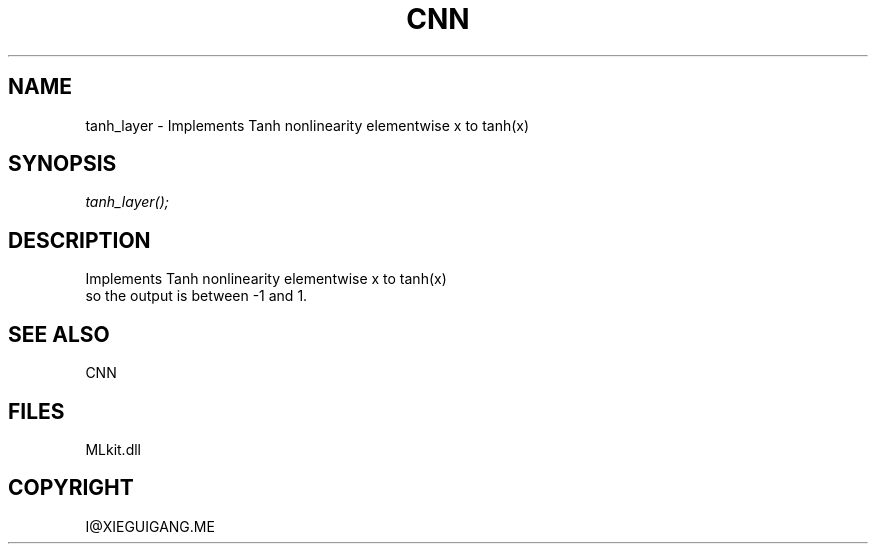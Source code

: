 .\" man page create by R# package system.
.TH CNN 1 2000-Jan "tanh_layer" "tanh_layer"
.SH NAME
tanh_layer \- Implements Tanh nonlinearity elementwise x to tanh(x)
.SH SYNOPSIS
\fItanh_layer();\fR
.SH DESCRIPTION
.PP
Implements Tanh nonlinearity elementwise x to tanh(x)
 so the output is between -1 and 1.
.PP
.SH SEE ALSO
CNN
.SH FILES
.PP
MLkit.dll
.PP
.SH COPYRIGHT
I@XIEGUIGANG.ME
